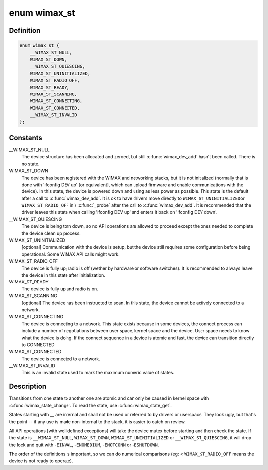 .. -*- coding: utf-8; mode: rst -*-
.. src-file: include/uapi/linux/wimax.h

.. _`wimax_st`:

enum wimax_st
=============

.. c:type:: enum wimax_st

    The different states of a WiMAX device

.. _`wimax_st.definition`:

Definition
----------

.. code-block:: c

    enum wimax_st {
        __WIMAX_ST_NULL,
        WIMAX_ST_DOWN,
        __WIMAX_ST_QUIESCING,
        WIMAX_ST_UNINITIALIZED,
        WIMAX_ST_RADIO_OFF,
        WIMAX_ST_READY,
        WIMAX_ST_SCANNING,
        WIMAX_ST_CONNECTING,
        WIMAX_ST_CONNECTED,
        __WIMAX_ST_INVALID
    };

.. _`wimax_st.constants`:

Constants
---------

__WIMAX_ST_NULL
    The device structure has been allocated and zeroed,
    but still \ :c:func:`wimax_dev_add`\  hasn't been called. There is no state.

WIMAX_ST_DOWN
    The device has been registered with the WiMAX and
    networking stacks, but it is not initialized (normally that is
    done with 'ifconfig DEV up' [or equivalent], which can upload
    firmware and enable communications with the device).
    In this state, the device is powered down and using as less
    power as possible.
    This state is the default after a call to \ :c:func:`wimax_dev_add`\ . It
    is ok to have drivers move directly to \ ``WIMAX_ST_UNINITIALIZED``\ 
    or \ ``WIMAX_ST_RADIO_OFF``\  in \\ :c:func:`_probe`\  after the call to
    \ :c:func:`wimax_dev_add`\ .
    It is recommended that the driver leaves this state when
    calling 'ifconfig DEV up' and enters it back on 'ifconfig DEV
    down'.

__WIMAX_ST_QUIESCING
    The device is being torn down, so no API
    operations are allowed to proceed except the ones needed to
    complete the device clean up process.

WIMAX_ST_UNINITIALIZED
    [optional] Communication with the device
    is setup, but the device still requires some configuration
    before being operational.
    Some WiMAX API calls might work.

WIMAX_ST_RADIO_OFF
    The device is fully up; radio is off (wether
    by hardware or software switches).
    It is recommended to always leave the device in this state
    after initialization.

WIMAX_ST_READY
    The device is fully up and radio is on.

WIMAX_ST_SCANNING
    [optional] The device has been instructed to
    scan. In this state, the device cannot be actively connected to
    a network.

WIMAX_ST_CONNECTING
    The device is connecting to a network. This
    state exists because in some devices, the connect process can
    include a number of negotiations between user space, kernel
    space and the device. User space needs to know what the device
    is doing. If the connect sequence in a device is atomic and
    fast, the device can transition directly to CONNECTED

WIMAX_ST_CONNECTED
    The device is connected to a network.

__WIMAX_ST_INVALID
    This is an invalid state used to mark the
    maximum numeric value of states.

.. _`wimax_st.description`:

Description
-----------


Transitions from one state to another one are atomic and can only
be caused in kernel space with \ :c:func:`wimax_state_change`\ . To read the
state, use \ :c:func:`wimax_state_get`\ .

States starting with _\_ are internal and shall not be used or
referred to by drivers or userspace. They look ugly, but that's the
point -- if any use is made non-internal to the stack, it is easier
to catch on review.

All API operations [with well defined exceptions] will take the
device mutex before starting and then check the state. If the state
is \ ``__WIMAX_ST_NULL``\ , \ ``WIMAX_ST_DOWN``\ , \ ``WIMAX_ST_UNINITIALIZED``\  or
\ ``__WIMAX_ST_QUIESCING``\ , it will drop the lock and quit with
-\ ``EINVAL``\ , -\ ``ENOMEDIUM``\ , -\ ``ENOTCONN``\  or -\ ``ESHUTDOWN``\ .

The order of the definitions is important, so we can do numerical
comparisons (eg: < \ ``WIMAX_ST_RADIO_OFF``\  means the device is not ready
to operate).

.. This file was automatic generated / don't edit.

